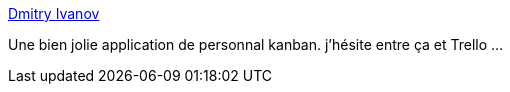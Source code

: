 :jbake-type: post
:jbake-status: published
:jbake-title: Dmitry Ivanov
:jbake-tags: agile,management,planning,software,freeware,windows,_mois_mars,_année_2015
:jbake-date: 2015-03-12
:jbake-depth: ../
:jbake-uri: shaarli/1426178358000.adoc
:jbake-source: https://nicolas-delsaux.hd.free.fr/Shaarli?searchterm=http%3A%2F%2Fdmitryivanov.net%2F&searchtags=agile+management+planning+software+freeware+windows+_mois_mars+_ann%C3%A9e_2015
:jbake-style: shaarli

http://dmitryivanov.net/[Dmitry Ivanov]

Une bien jolie application de personnal kanban. j'hésite entre ça et Trello ...
